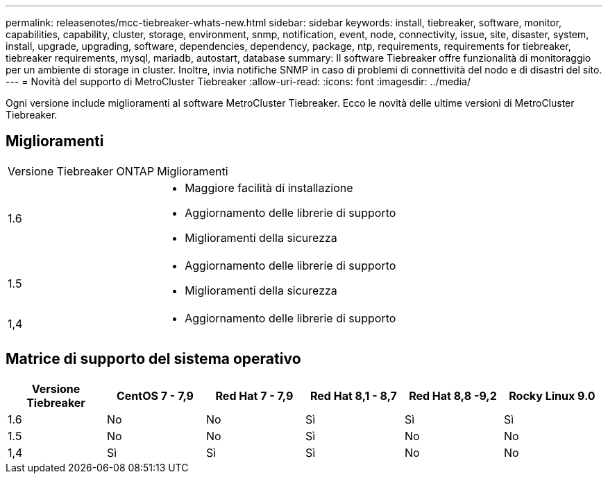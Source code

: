 ---
permalink: releasenotes/mcc-tiebreaker-whats-new.html 
sidebar: sidebar 
keywords: install, tiebreaker, software, monitor, capabilities, capability, cluster, storage, environment, snmp, notification, event, node, connectivity, issue, site, disaster, system, install, upgrade, upgrading, software, dependencies, dependency, package, ntp, requirements, requirements for tiebreaker, tiebreaker requirements, mysql, mariadb, autostart, database 
summary: Il software Tiebreaker offre funzionalità di monitoraggio per un ambiente di storage in cluster. Inoltre, invia notifiche SNMP in caso di problemi di connettività del nodo e di disastri del sito. 
---
= Novità del supporto di MetroCluster Tiebreaker
:allow-uri-read: 
:icons: font
:imagesdir: ../media/


[role="lead"]
Ogni versione include miglioramenti al software MetroCluster Tiebreaker. Ecco le novità delle ultime versioni di MetroCluster Tiebreaker.



== Miglioramenti

[cols="25,75"]
|===


| Versione Tiebreaker ONTAP | Miglioramenti 


 a| 
1.6
 a| 
* Maggiore facilità di installazione
* Aggiornamento delle librerie di supporto
* Miglioramenti della sicurezza




 a| 
1.5
 a| 
* Aggiornamento delle librerie di supporto
* Miglioramenti della sicurezza




 a| 
1,4
 a| 
* Aggiornamento delle librerie di supporto


|===


== Matrice di supporto del sistema operativo

[cols="2,2,2,2,2,2"]
|===
| Versione Tiebreaker | CentOS 7 - 7,9 | Red Hat 7 - 7,9 | Red Hat 8,1 - 8,7 | Red Hat 8,8 -9,2 | Rocky Linux 9.0 


 a| 
1.6
 a| 
No
 a| 
No
 a| 
Sì
 a| 
Sì
 a| 
Sì



 a| 
1.5
 a| 
No
 a| 
No
 a| 
Sì
 a| 
No
 a| 
No



 a| 
1,4
 a| 
Sì
 a| 
Sì
 a| 
Sì
 a| 
No
 a| 
No

|===